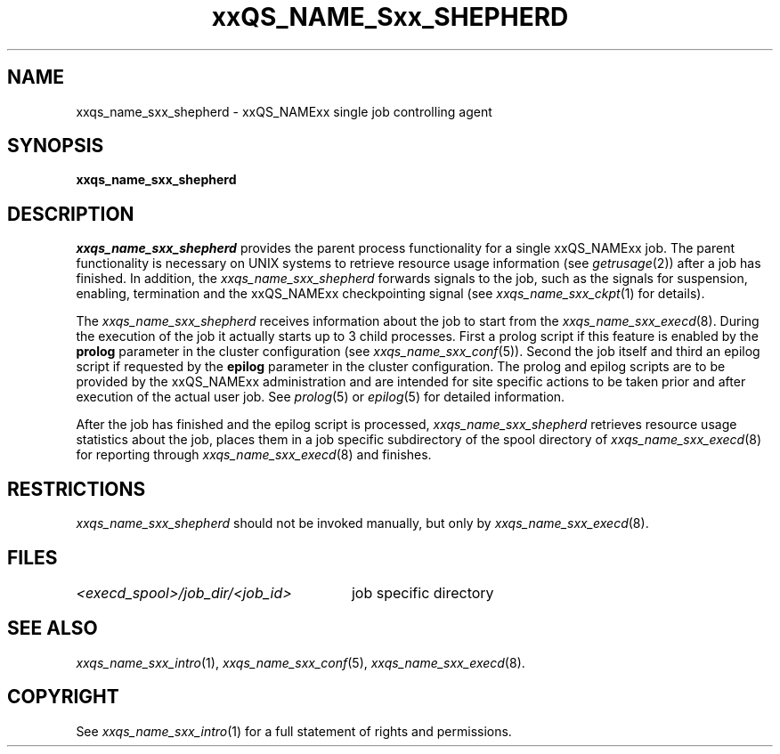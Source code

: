'\" t
.\"___INFO__MARK_BEGIN__
.\"
.\" Copyright: 2001 by Sun Microsystems, Inc.
.\"
.\"___INFO__MARK_END__
.\" $RCSfile: sge_shepherd.8,v $     Last Update: $Date: 2001/07/18 11:04:50 $     Revision: $Revision: 1.1 $
.\"
.\"
.\" Some handy macro definitions [from Tom Christensen's man(1) manual page].
.\"
.de SB		\" small and bold
.if !"\\$1"" \\s-2\\fB\&\\$1\\s0\\fR\\$2 \\$3 \\$4 \\$5
..
.\"
.de T		\" switch to typewriter font
.ft CW		\" probably want CW if you don't have TA font
..
.\"
.de TY		\" put $1 in typewriter font
.if t .T
.if n ``\c
\\$1\c
.if t .ft P
.if n \&''\c
\\$2
..
.\"
.de M		\" man page reference
\\fI\\$1\\fR\\|(\\$2)\\$3
..
.TH xxQS_NAME_Sxx_SHEPHERD 8 "$Date: 2001/07/18 11:04:50 $" "xxRELxx" "xxQS_NAMExx Administrative Commands"
.SH NAME
xxqs_name_sxx_shepherd \- xxQS_NAMExx single job controlling agent
.\"
.\"
.SH SYNOPSIS
.B xxqs_name_sxx_shepherd
.\"
.\"
.SH DESCRIPTION
.PP
.I xxqs_name_sxx_shepherd
provides the parent process functionality for a single xxQS_NAMExx job.
The parent functionality is necessary on UNIX systems to retrieve
resource usage information (see
.M getrusage 2 )
after a job has finished. In addition, the
.I xxqs_name_sxx_shepherd
forwards signals to the job, such as the signals for suspension,
enabling, termination and the xxQS_NAMExx checkpointing signal (see
.M xxqs_name_sxx_ckpt 1
for details).
.PP
The
.I xxqs_name_sxx_shepherd
receives information about the job to start from the
.M xxqs_name_sxx_execd 8 .
During the execution of the job it actually starts up to 3 child
processes. First a prolog script if this feature is enabled by
the \fBprolog\fP parameter in the cluster configuration
(see
.M xxqs_name_sxx_conf 5 ).
Second the job itself and third an epilog script if requested by
the \fBepilog\fP parameter in the cluster configuration. The prolog
and epilog scripts are to be provided by the xxQS_NAMExx administration
and are intended for site specific actions to be taken prior and
after execution of the actual user job. See
.M prolog 5
or
.M epilog 5
for detailed information.
.PP
After the job has finished and the epilog script is processed,
.I xxqs_name_sxx_shepherd
retrieves resource usage statistics about
the job, places them in a job specific subdirectory of the
spool directory of
.M xxqs_name_sxx_execd 8
for reporting through
.M xxqs_name_sxx_execd 8
and finishes.
.\"
.\"
.SH RESTRICTIONS
.I xxqs_name_sxx_shepherd
should not be invoked manually, but only by
.M xxqs_name_sxx_execd 8 .
.\"
.\"
.SH FILES
.nf
.ta \w'<execd_spool>/job_dir/<job_id>     'u
\fI<execd_spool>/job_dir/<job_id>\fR	job specific directory
.fi
.\"
.\"
.SH "SEE ALSO"
.M xxqs_name_sxx_intro 1 ,
.M xxqs_name_sxx_conf 5 ,
.M xxqs_name_sxx_execd 8 .
.\"
.SH "COPYRIGHT"
See
.M xxqs_name_sxx_intro 1
for a full statement of rights and permissions.
